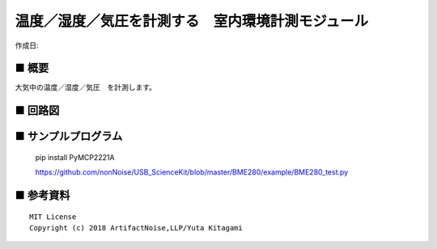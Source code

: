 ========================================================================
温度／湿度／気圧を計測する　室内環境計測モジュール
========================================================================

作成日:


.. image:: AN-USB-BME280.JPG
    :width: 480px



■ 概要
------------------------------------------------------------------------

大気中の温度／湿度／気圧　を計測します。


■ 回路図
------------------------------------------------------------------------

.. image:: ./eagle/USB-BME280/BME280.PNG
    :width: 480px



■ サンプルプログラム
------------------------------------------------------------------------

    pip install PyMCP2221A

    https://github.com/nonNoise/USB_ScienceKit/blob/master/BME280/example/BME280_test.py




■ 参考資料
------------------------------------------------------------------------


::
    
    MIT License
    Copyright (c) 2018 ArtifactNoise,LLP/Yuta Kitagami   
